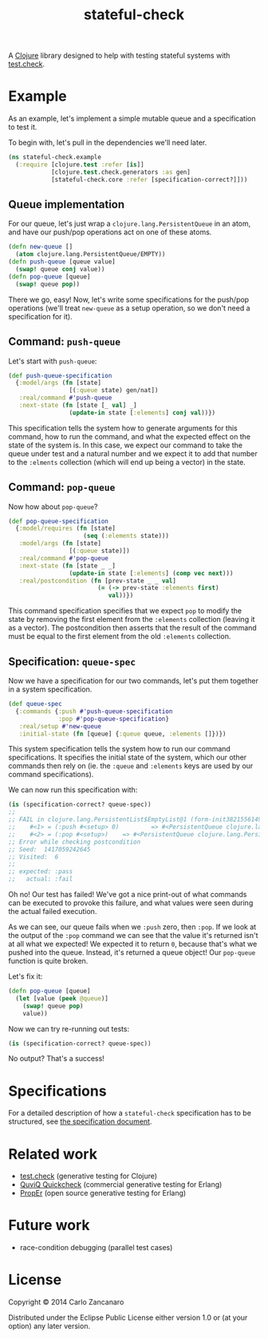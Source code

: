 #+TITLE: stateful-check

A [[http://clojure.org][Clojure]] library designed to help with testing stateful systems with
[[https://github.com/clojure/test.check/][test.check]].

#+BEGIN_HTML
<a href="http://clojars.org/org.clojars.czan/stateful-check">
  <img src="http://clojars.org/org.clojars.czan/stateful-check/latest-version.svg"
       alt="Clojars Project">
</a>
#+END_HTML

* Example

As an example, let's implement a simple mutable queue and a
specification to test it.

To begin with, let's pull in the dependencies we'll need later.
#+BEGIN_SRC clojure :results silent :session example
  (ns stateful-check.example
    (:require [clojure.test :refer [is]]
              [clojure.test.check.generators :as gen]
              [stateful-check.core :refer [specification-correct?]]))
#+END_SRC

** Queue implementation

For our queue, let's just wrap a ~clojure.lang.PersistentQueue~ in an
atom, and have our push/pop operations act on one of these atoms.
#+BEGIN_SRC clojure :results silent :session example
  (defn new-queue []
    (atom clojure.lang.PersistentQueue/EMPTY))
  (defn push-queue [queue value]
    (swap! queue conj value))
  (defn pop-queue [queue]
    (swap! queue pop))
#+END_SRC

There we go, easy! Now, let's write some specifications for the
push/pop operations (we'll treat ~new-queue~ as a setup operation, so
we don't need a specification for it).

** Command: ~push-queue~

Let's start with ~push-queue~:
#+BEGIN_SRC clojure :results silent :session example
  (def push-queue-specification
    {:model/args (fn [state]
                   [(:queue state) gen/nat])
     :real/command #'push-queue
     :next-state (fn [state [_ val] _]
                   (update-in state [:elements] conj val))})
#+END_SRC

This specification tells the system how to generate arguments for this
command, how to run the command, and what the expected effect on the
state of the system is. In this case, we expect our command to take
the queue under test and a natural number and we expect it to add that
number to the ~:elments~ collection (which will end up being a vector)
in the state.

** Command: ~pop-queue~

Now how about ~pop-queue~?
#+BEGIN_SRC clojure :results silent :session example
  (def pop-queue-specification
    {:model/requires (fn [state]
                       (seq (:elements state)))
     :model/args (fn [state]
                   [(:queue state)])
     :real/command #'pop-queue
     :next-state (fn [state _ _]
                   (update-in state [:elements] (comp vec next)))
     :real/postcondition (fn [prev-state _ _ val]
                           (= (-> prev-state :elements first)
                              val))})
#+END_SRC

This command specification specifies that we expect ~pop~ to modify
the state by removing the first element from the ~:elements~
collection (leaving it as a vector). The postcondition then asserts
that the result of the command must be equal to the first element from
the old ~:elements~ collection.

** Specification: ~queue-spec~

Now we have a specification for our two commands, let's put them
together in a system specification.

#+BEGIN_SRC clojure :results silent :session example
  (def queue-spec
    {:commands {:push #'push-queue-specification
                :pop #'pop-queue-specification}
     :real/setup #'new-queue
     :initial-state (fn [queue] {:queue queue, :elements []})})
#+END_SRC

This system specification tells the system how to run our command
specifications. It specifies the initial state of the system, which
our other commands then rely on (ie. the ~:queue~ and ~:elements~ keys
are used by our command specifications).

We can now run this specification with:
#+BEGIN_SRC clojure :results output :session example
  (is (specification-correct? queue-spec))
  ;;
  ;; FAIL in clojure.lang.PersistentList$EmptyList@1 (form-init3821556149176680553.clj:1)
  ;;    #<1> = (:push #<setup> 0)         => #<PersistentQueue clojure.lang.PersistentQueue@1f>
  ;;    #<2> = (:pop #<setup>)    => #<PersistentQueue clojure.lang.PersistentQueue@1>
  ;; Error while checking postcondition
  ;; Seed:  1417059242645
  ;; Visited:  6
  ;;
  ;; expected: :pass
  ;;   actual: :fail
#+END_SRC

Oh no! Our test has failed! We've got a nice print-out of what
commands can be executed to provoke this failure, and what values were
seen during the actual failed execution.

As we can see, our queue fails when we ~:push~ zero, then ~:pop~. If
we look at the output of the ~:pop~ command we can see that the value
it's returned isn't at all what we expected! We expected it to return
~0~, because that's what we pushed into the queue. Instead, it's
returned a queue object! Our ~pop-queue~ function is quite broken.

Let's fix it:
#+BEGIN_SRC clojure :results silent :session example
  (defn pop-queue [queue]
    (let [value (peek @queue)]
      (swap! queue pop)
      value))
#+END_SRC

Now we can try re-running out tests:
#+BEGIN_SRC clojure :results output :session example
  (is (specification-correct? queue-spec))
#+END_SRC

No output? That's a success!

* Specifications

For a detailed description of how a ~stateful-check~ specification has
to be structured, see [[file:doc/specification.org][the specification document]].

* Related work

- [[https://github.com/clojure/test.check/][test.check]] (generative testing for Clojure)
- [[http://www.quviq.com/index.html][QuviQ Quickcheck]] (commercial generative testing for Erlang)
- [[http://proper.softlab.ntua.gr/index.html][PropEr]] (open source generative testing for Erlang)

* Future work

- race-condition debugging (parallel test cases)

* License

Copyright © 2014 Carlo Zancanaro

Distributed under the Eclipse Public License either version 1.0 or (at
your option) any later version.
